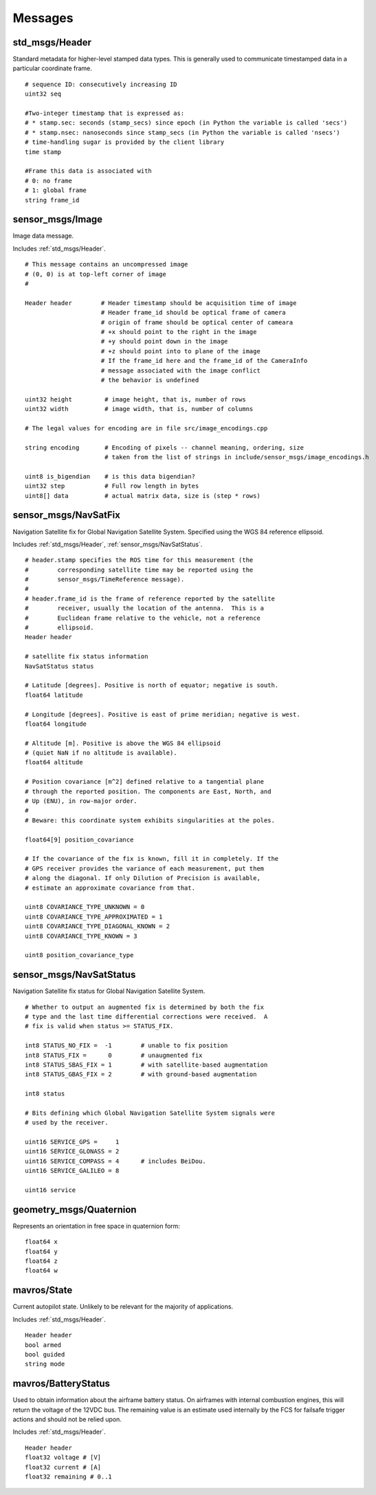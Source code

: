 Messages
========

.. _std_msgs/Header:

std_msgs/Header
---------------

Standard metadata for higher-level stamped data types. This is generally used to communicate timestamped data in a particular coordinate frame. ::

  # sequence ID: consecutively increasing ID 
  uint32 seq
  
  #Two-integer timestamp that is expressed as:
  # * stamp.sec: seconds (stamp_secs) since epoch (in Python the variable is called 'secs')
  # * stamp.nsec: nanoseconds since stamp_secs (in Python the variable is called 'nsecs')
  # time-handling sugar is provided by the client library
  time stamp
  
  #Frame this data is associated with
  # 0: no frame
  # 1: global frame
  string frame_id

.. _sensor_msgs/Image:

sensor_msgs/Image
-----------------

Image data message.

Includes :ref:`std_msgs/Header`. ::

  # This message contains an uncompressed image
  # (0, 0) is at top-left corner of image
  #

  Header header        # Header timestamp should be acquisition time of image
                       # Header frame_id should be optical frame of camera
                       # origin of frame should be optical center of cameara
                       # +x should point to the right in the image
                       # +y should point down in the image
                       # +z should point into to plane of the image
                       # If the frame_id here and the frame_id of the CameraInfo
                       # message associated with the image conflict
                       # the behavior is undefined

  uint32 height         # image height, that is, number of rows
  uint32 width          # image width, that is, number of columns

  # The legal values for encoding are in file src/image_encodings.cpp

  string encoding       # Encoding of pixels -- channel meaning, ordering, size
                        # taken from the list of strings in include/sensor_msgs/image_encodings.h

  uint8 is_bigendian    # is this data bigendian?
  uint32 step           # Full row length in bytes
  uint8[] data          # actual matrix data, size is (step * rows)

.. _sensor_msgs/NavSatFix:

sensor_msgs/NavSatFix
---------------------

Navigation Satellite fix for Global Navigation Satellite System. Specified using the WGS 84 reference ellipsoid.

Includes :ref:`std_msgs/Header`, :ref:`sensor_msgs/NavSatStatus`. ::

  # header.stamp specifies the ROS time for this measurement (the
  #        corresponding satellite time may be reported using the
  #        sensor_msgs/TimeReference message).
  #
  # header.frame_id is the frame of reference reported by the satellite
  #        receiver, usually the location of the antenna.  This is a
  #        Euclidean frame relative to the vehicle, not a reference
  #        ellipsoid.
  Header header

  # satellite fix status information
  NavSatStatus status

  # Latitude [degrees]. Positive is north of equator; negative is south.
  float64 latitude

  # Longitude [degrees]. Positive is east of prime meridian; negative is west.
  float64 longitude

  # Altitude [m]. Positive is above the WGS 84 ellipsoid
  # (quiet NaN if no altitude is available).
  float64 altitude

  # Position covariance [m^2] defined relative to a tangential plane
  # through the reported position. The components are East, North, and
  # Up (ENU), in row-major order.
  #
  # Beware: this coordinate system exhibits singularities at the poles.

  float64[9] position_covariance

  # If the covariance of the fix is known, fill it in completely. If the
  # GPS receiver provides the variance of each measurement, put them
  # along the diagonal. If only Dilution of Precision is available,
  # estimate an approximate covariance from that.

  uint8 COVARIANCE_TYPE_UNKNOWN = 0
  uint8 COVARIANCE_TYPE_APPROXIMATED = 1
  uint8 COVARIANCE_TYPE_DIAGONAL_KNOWN = 2
  uint8 COVARIANCE_TYPE_KNOWN = 3

  uint8 position_covariance_type

.. _sensor_msgs/NavSatStatus:

sensor_msgs/NavSatStatus
------------------------

Navigation Satellite fix status for Global Navigation Satellite System. ::

  # Whether to output an augmented fix is determined by both the fix
  # type and the last time differential corrections were received.  A
  # fix is valid when status >= STATUS_FIX.

  int8 STATUS_NO_FIX =  -1        # unable to fix position
  int8 STATUS_FIX =      0        # unaugmented fix
  int8 STATUS_SBAS_FIX = 1        # with satellite-based augmentation
  int8 STATUS_GBAS_FIX = 2        # with ground-based augmentation

  int8 status

  # Bits defining which Global Navigation Satellite System signals were
  # used by the receiver.

  uint16 SERVICE_GPS =     1
  uint16 SERVICE_GLONASS = 2
  uint16 SERVICE_COMPASS = 4      # includes BeiDou.
  uint16 SERVICE_GALILEO = 8

  uint16 service
  
.. _geometry_msgs/Quaternion:

geometry_msgs/Quaternion
------------------------

Represents an orientation in free space in quaternion form::

  float64 x
  float64 y
  float64 z
  float64 w
  
.. _mavros/State:

mavros/State
------------

Current autopilot state. Unlikely to be relevant for the majority of applications.

Includes :ref:`std_msgs/Header`. ::

  Header header
  bool armed
  bool guided
  string mode
  
.. _mavros/BatteryStatus:
  
mavros/BatteryStatus
--------------------

Used to obtain information about the airframe battery status. 
On airframes with internal combustion engines, this will return the voltage of the 12VDC bus. 
The remaining value is an estimate used internally by the FCS for failsafe trigger actions and should not be relied upon.

Includes :ref:`std_msgs/Header`. ::

  Header header
  float32 voltage # [V]
  float32 current # [A]
  float32 remaining # 0..1